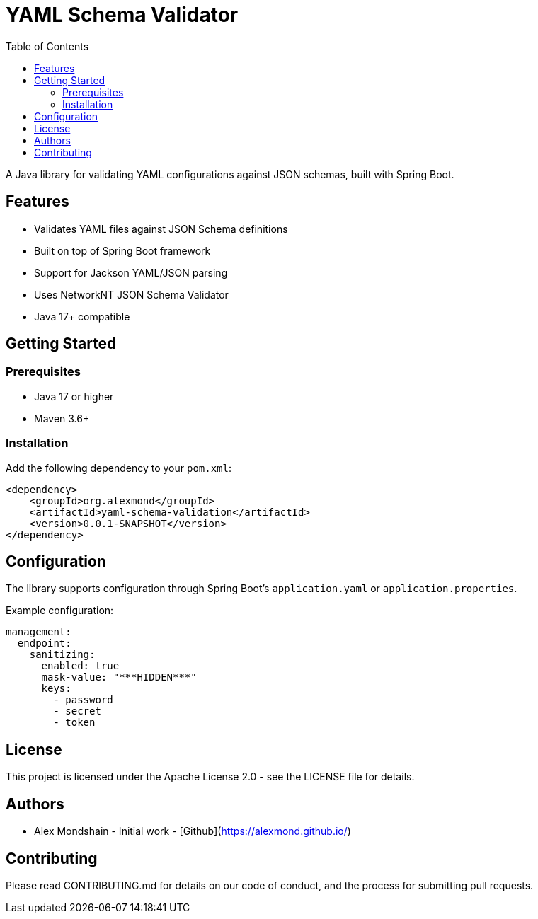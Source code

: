 = YAML Schema Validator
:toc:
:toclevels: 3
:source-highlighter: prettify

A Java library for validating YAML configurations against JSON schemas, built with Spring Boot.

== Features

* Validates YAML files against JSON Schema definitions
* Built on top of Spring Boot framework
* Support for Jackson YAML/JSON parsing
* Uses NetworkNT JSON Schema Validator
* Java 17+ compatible

== Getting Started

=== Prerequisites

* Java 17 or higher
* Maven 3.6+

=== Installation

Add the following dependency to your `pom.xml`:

[source,xml]
----
<dependency>
    <groupId>org.alexmond</groupId>
    <artifactId>yaml-schema-validation</artifactId>
    <version>0.0.1-SNAPSHOT</version>
</dependency>
----

== Configuration

The library supports configuration through Spring Boot's `application.yaml` or `application.properties`.

Example configuration:

[source,yaml]
----
management:
  endpoint:
    sanitizing:
      enabled: true
      mask-value: "***HIDDEN***"
      keys:
        - password
        - secret
        - token
----

== License

This project is licensed under the Apache License 2.0 - see the LICENSE file for details.

== Authors

* Alex Mondshain - Initial work - [Github](https://alexmond.github.io/)

== Contributing

Please read CONTRIBUTING.md for details on our code of conduct, and the process for submitting pull requests.